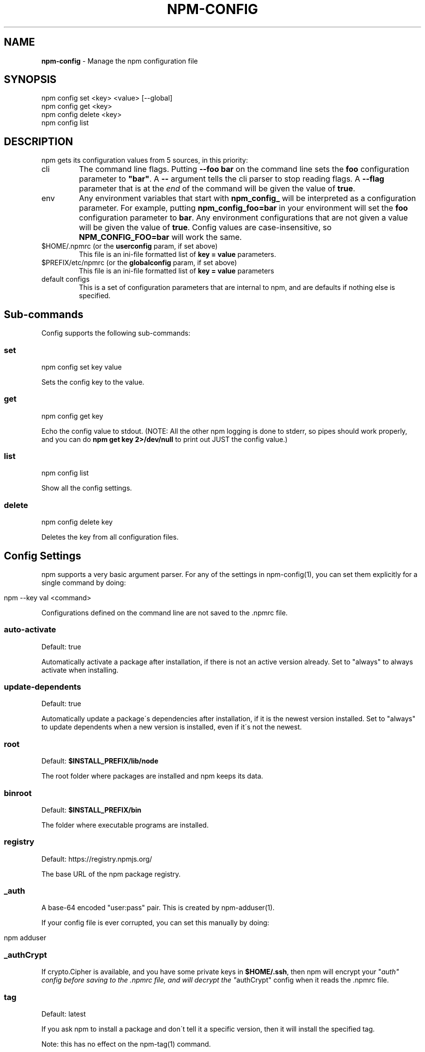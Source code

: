 .\" generated with Ronn/v0.7.3
.\" http://github.com/rtomayko/ronn/tree/0.7.3
.
.TH "NPM\-CONFIG" "1" "August 2010" "" ""
.
.SH "NAME"
\fBnpm\-config\fR \- Manage the npm configuration file
.
.SH "SYNOPSIS"
.
.nf

npm config set <key> <value> [\-\-global]
npm config get <key>
npm config delete <key>
npm config list
.
.fi
.
.SH "DESCRIPTION"
npm gets its configuration values from 5 sources, in this priority:
.
.TP
cli
The command line flags\. Putting \fB\-\-foo bar\fR on the command line sets the \fBfoo\fR configuration parameter to \fB"bar"\fR\. A \fB\-\-\fR argument tells the cli parser to stop reading flags\. A \fB\-\-flag\fR parameter that is at the \fIend\fR of the command will be given the value of \fBtrue\fR\.
.
.TP
env
Any environment variables that start with \fBnpm_config_\fR will be interpreted as a configuration parameter\. For example, putting \fBnpm_config_foo=bar\fR in your environment will set the \fBfoo\fR configuration parameter to \fBbar\fR\. Any environment configurations that are not given a value will be given the value of \fBtrue\fR\. Config values are case\-insensitive, so \fBNPM_CONFIG_FOO=bar\fR will work the same\.
.
.TP
$HOME/\.npmrc (or the \fBuserconfig\fR param, if set above)
This file is an ini\-file formatted list of \fBkey = value\fR parameters\.
.
.TP
$PREFIX/etc/npmrc (or the \fBglobalconfig\fR param, if set above)
This file is an ini\-file formatted list of \fBkey = value\fR parameters
.
.TP
default configs
This is a set of configuration parameters that are internal to npm, and are defaults if nothing else is specified\.
.
.SH "Sub\-commands"
Config supports the following sub\-commands:
.
.SS "set"
.
.nf

npm config set key value
.
.fi
.
.P
Sets the config key to the value\.
.
.SS "get"
.
.nf

npm config get key
.
.fi
.
.P
Echo the config value to stdout\. (NOTE: All the other npm logging is done to stderr, so pipes should work properly, and you can do \fBnpm get key 2>/dev/null\fR to print out JUST the config value\.)
.
.SS "list"
.
.nf

npm config list
.
.fi
.
.P
Show all the config settings\.
.
.SS "delete"
.
.nf

npm config delete key
.
.fi
.
.P
Deletes the key from all configuration files\.
.
.SH "Config Settings"
npm supports a very basic argument parser\. For any of the settings in npm\-config(1), you can set them explicitly for a single command by doing:
.
.IP "" 4
.
.nf

npm \-\-key val <command>
.
.fi
.
.IP "" 0
.
.P
Configurations defined on the command line are not saved to the \.npmrc file\.
.
.SS "auto\-activate"
Default: true
.
.P
Automatically activate a package after installation, if there is not an active version already\. Set to "always" to always activate when installing\.
.
.SS "update\-dependents"
Default: true
.
.P
Automatically update a package\'s dependencies after installation, if it is the newest version installed\. Set to "always" to update dependents when a new version is installed, even if it\'s not the newest\.
.
.SS "root"
Default: \fB$INSTALL_PREFIX/lib/node\fR
.
.P
The root folder where packages are installed and npm keeps its data\.
.
.SS "binroot"
Default: \fB$INSTALL_PREFIX/bin\fR
.
.P
The folder where executable programs are installed\.
.
.SS "registry"
Default: https://registry\.npmjs\.org/
.
.P
The base URL of the npm package registry\.
.
.SS "_auth"
A base\-64 encoded "user:pass" pair\. This is created by npm\-adduser(1)\.
.
.P
If your config file is ever corrupted, you can set this manually by doing:
.
.IP "" 4
.
.nf

npm adduser
.
.fi
.
.IP "" 0
.
.SS "_authCrypt"
If crypto\.Cipher is available, and you have some private keys in \fB$HOME/\.ssh\fR, then npm will encrypt your "\fIauth" config before saving to the \.npmrc file, and will decrypt the "\fRauthCrypt" config when it reads the \.npmrc file\.
.
.SS "tag"
Default: latest
.
.P
If you ask npm to install a package and don\'t tell it a specific version, then it will install the specified tag\.
.
.P
Note: this has no effect on the npm\-tag(1) command\.
.
.SS "proxy"
If proxy is available, then npm will fetch the modules from the registry via the proxy server\.
.
.P
Example:
.
.IP "" 4
.
.nf

proxy = http://proxy\-server:8080
.
.fi
.
.IP "" 0
.
.SS "userconfig"
The default user configuration file is process\.env\.HOME+"/\.npmrc"\.
.
.P
Note that this must be provided either in the cli or env settings\. Once the userconfig is read, it is irrelevant\.
.
.SS "globalconfig"
The default global configuration file is resolved based on the location of the node executable\. It is process\.execPath+"/\.\./\.\./etc/npmrc"\. In the canonical NodeJS installation with \fBmake install\fR, this is \fB/usr/local/etc/npmrc\fR\. If you put the node binary somewhere else (for instance, if you are using nvm or nave), then it would be resolved relative to that location\.
.
.P
Note that this must be provided in the cli, env, or userconfig settings\. Once the globalconfig is read, this parameter is irrelevant\.
.
.SS "global"
If set to some truish value (for instance, by being the last cli flag or being passed a literal \fBtrue\fR or \fB1\fR), and the \fBnpm config set\fR param is being called, then the new configuration paramater is written global config file\. Otherwise, they are saved to the user config file\.
.
.SS "dev"
If set to a truish value, then it\'ll install the "devDependencies" as well as "dependencies" when installing a package\.
.
.P
Note that devDependencies are \fIalways\fR installed when linking a package\.
